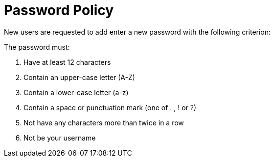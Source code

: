 = Password Policy

New users are requested to add enter a new password with the following criterion:

The password must:

 1. Have at least 12 characters
 2. Contain an upper-case letter (A-Z)
 3. Contain a lower-case letter (a-z)
 4. Contain a space or punctuation mark (one of . , ! or ?)
 5. Not have any characters more than twice in a row
 6. Not be your username